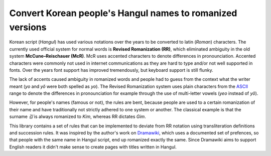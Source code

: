 Convert Korean people's Hangul names to romanized versions
==========================================================
|pipeline| |coverage|
Korean script (*Hangul*) has used various notations over the years to be
converted to latin (*Roman*) characters. The currently used official system for
normal words is **Revised Romanization (RR)**, which eliminated ambiguity in
the old system **McCune–Reischauer (McR)**. McR uses accented characters to
denote differences in pronounciation. Accented characters were commonly not used
in internet communications as they are hard to type and/or not well supported in
fonts. Over the years font support has improved tremendously, but keyboard
support is still flunky.

The lack of accents caused ambiguity in romanized words and people had to guess
from the context what the writer meant (*yo* and *yŏ* were both spelled as
*yo*). The Revised Romanization system uses plain characters from the `ASCII`_
range to denote the differences in pronounciation for example through the use of
multi-letter vowels (*yeo* instead of *yŏ*).

However, for people's names (famous or not), the rules are bent, because people
are used to a certain romanization of their name and have traditionally not
strictly adhered to one system or another. The classical example is that the
surname *김* is always romanized to *Kim*, whereas RR dictates *Gim*.

This library contains a set of rules that can be implemented to deviate from RR
notation using transliteration definitions and succession rules. It was inspired
by the author's work on `Dramawiki`_, which uses a documented set of prefences,
so that people with the same name in Hangul script, end up romanized exactly the
same. Since Dramawiki aims to support English readers it didn't make sense to
create pages with titles written in Hangul.

.. _ASCII: https://en.wikipedia.org/wiki/ASCII
.. _Dramawiki: https://wiki.d-addicts.com/DramaWiki:Korean_Personal_Names_Romanization_Preferences
.. |pipeline| image:: https://gitlab.com/venture-forth/hangul-names/badges/master/pipeline.svg
   :target: https://gitlab.com/venture-forth/hangul-names/-/commits/master
   :alt: Pipeline status
.. |coverage| image:: https://gitlab.com/venture-forth/hangul-names/badges/master/coverage.svg
   :target: https://gitlab.com/venture-forth/hangul-names/-/commits/master
   :alt: Coverage

